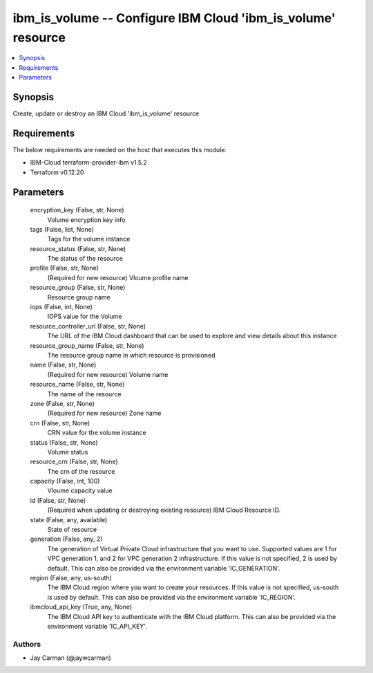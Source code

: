 
ibm_is_volume -- Configure IBM Cloud 'ibm_is_volume' resource
=============================================================

.. contents::
   :local:
   :depth: 1


Synopsis
--------

Create, update or destroy an IBM Cloud 'ibm_is_volume' resource



Requirements
------------
The below requirements are needed on the host that executes this module.

- IBM-Cloud terraform-provider-ibm v1.5.2
- Terraform v0.12.20



Parameters
----------

  encryption_key (False, str, None)
    Volume encryption key info


  tags (False, list, None)
    Tags for the volume instance


  resource_status (False, str, None)
    The status of the resource


  profile (False, str, None)
    (Required for new resource) Vloume profile name


  resource_group (False, str, None)
    Resource group name


  iops (False, int, None)
    IOPS value for the Volume


  resource_controller_url (False, str, None)
    The URL of the IBM Cloud dashboard that can be used to explore and view details about this instance


  resource_group_name (False, str, None)
    The resource group name in which resource is provisioned


  name (False, str, None)
    (Required for new resource) Volume name


  resource_name (False, str, None)
    The name of the resource


  zone (False, str, None)
    (Required for new resource) Zone name


  crn (False, str, None)
    CRN value for the volume instance


  status (False, str, None)
    Volume status


  resource_crn (False, str, None)
    The crn of the resource


  capacity (False, int, 100)
    Vloume capacity value


  id (False, str, None)
    (Required when updating or destroying existing resource) IBM Cloud Resource ID.


  state (False, any, available)
    State of resource


  generation (False, any, 2)
    The generation of Virtual Private Cloud infrastructure that you want to use. Supported values are 1 for VPC generation 1, and 2 for VPC generation 2 infrastructure. If this value is not specified, 2 is used by default. This can also be provided via the environment variable 'IC_GENERATION'.


  region (False, any, us-south)
    The IBM Cloud region where you want to create your resources. If this value is not specified, us-south is used by default. This can also be provided via the environment variable 'IC_REGION'.


  ibmcloud_api_key (True, any, None)
    The IBM Cloud API key to authenticate with the IBM Cloud platform. This can also be provided via the environment variable 'IC_API_KEY'.













Authors
~~~~~~~

- Jay Carman (@jaywcarman)

